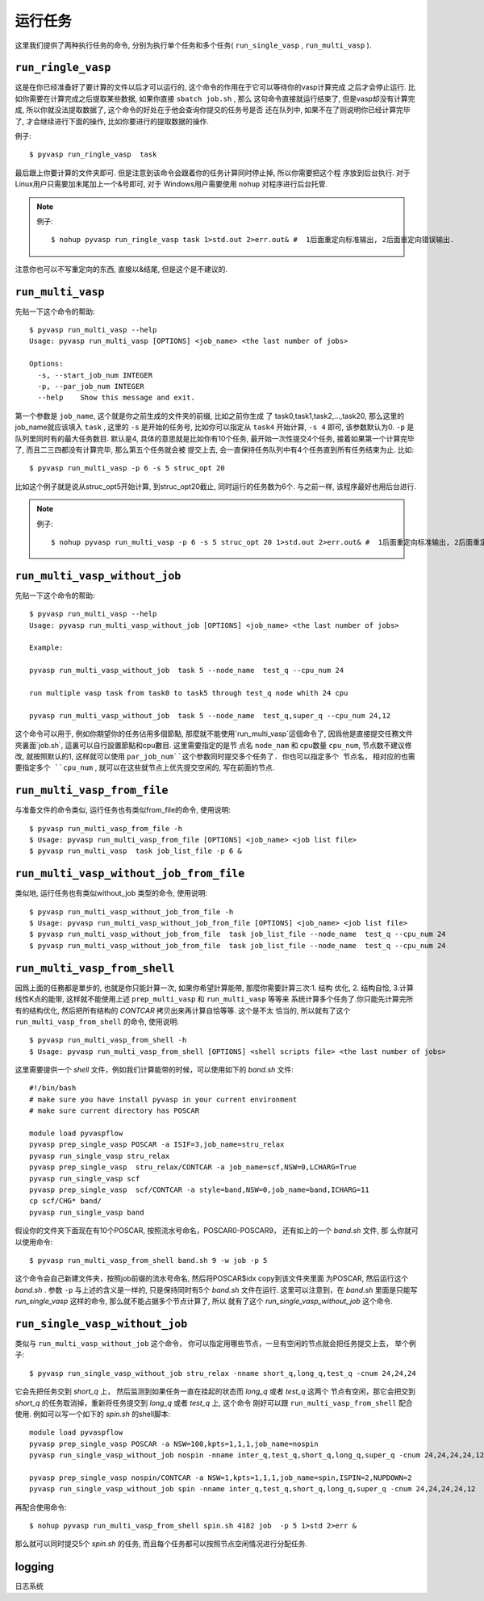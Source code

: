 ============
运行任务
============

这里我们提供了两种执行任务的命令, 分别为执行单个任务和多个任务( ``run_single_vasp`` , ``run_multi_vasp`` ).

``run_ringle_vasp``
======================

这是在你已经准备好了要计算的文件以后才可以运行的, 这个命令的作用在于它可以等待你的vasp计算完成
之后才会停止运行. 比如你需要在计算完成之后提取某些数据, 如果你直接 ``sbatch job.sh`` , 那么
这句命令直接就运行结束了, 但是vasp却没有计算完成, 所以你就没法提取数据了, 这个命令的好处在于他会查询你提交的任务号是否
还在队列中, 如果不在了则说明你已经计算完毕了, 才会继续进行下面的操作, 比如你要进行的提取数据的操作.


例子::

    $ pyvasp run_ringle_vasp  task


最后跟上你要计算的文件夹即可. 但是注意到该命令会跟着你的任务计算同时停止掉, 所以你需要把这个程
序放到后台执行. 对于Linux用户只需要加末尾加上一个&号即可, 对于 Windows用户需要使用 ``nohup`` 对程序进行后台托管.

.. note:: 例子::

    $ nohup pyvasp run_ringle_vasp task 1>std.out 2>err.out& #  1后面重定向标准输出, 2后面重定向错误输出.

注意你也可以不写重定向的东西, 直接以&结尾, 但是这个是不建议的.




``run_multi_vasp``
===================


先贴一下这个命令的帮助::

    $ pyvasp run_multi_vasp --help
    Usage: pyvasp run_multi_vasp [OPTIONS] <job_name> <the last number of jobs>

    Options:
      -s, --start_job_num INTEGER
      -p, --par_job_num INTEGER
      --help    Show this message and exit.



第一个参数是 ``job_name``, 这个就是你之前生成的文件夹的前缀, 比如之前你生成
了 task0,task1,task2,...,task20, 那么这里的job_name就应该填入 ``task`` ,
这里的 ``-s`` 是开始的任务号, 比如你可以指定从 ``task4`` 开始计算, ``-s 4`` 即可, 该参数默认为0. ``-p`` 是队列里同时有的最大任务数目.
默认是4, 具体的意思就是比如你有10个任务, 最开始一次性提交4个任务, 接着如果第一个计算完毕了, 而且二三四都没有计算完毕, 那么第五个任务就会被
提交上去, 会一直保持任务队列中有4个任务直到所有任务结束为止. 比如::

    $ pyvasp run_multi_vasp -p 6 -s 5 struc_opt 20

比如这个例子就是说从struc_opt5开始计算, 到struc_opt20截止, 同时运行的任务数为6个. 与之前一样, 该程序最好也用后台进行.

.. note:: 例子::

    $ nohup pyvasp run_multi_vasp -p 6 -s 5 struc_opt 20 1>std.out 2>err.out& #  1后面重定向标准输出, 2后面重定向错误输出.


``run_multi_vasp_without_job``
===============================
先贴一下这个命令的帮助::

    $ pyvasp run_multi_vasp --help
    Usage: pyvasp run_multi_vasp_without_job [OPTIONS] <job_name> <the last number of jobs>

    Example:

    pyvasp run_multi_vasp_without_job  task 5 --node_name  test_q --cpu_num 24

    run multiple vasp task from task0 to task5 through test_q node whith 24 cpu

    pyvasp run_multi_vasp_without_job  task 5 --node_name  test_q,super_q --cpu_num 24,12


这个命令可以用于, 例如你期望你的任务佔用多個節點, 那麼就不能使用`run_multi_vasp`這個命令了,
因爲他是直接提交任務文件夾裏面`job.sh`, 這裏可以自行設置節點和cpu數目. 这里需要指定的是节
点名 ``node_nam`` 和 cpu数量 ``cpu_num``, 节点数不建议修改,
就按照默认的1, 这样就可以使用 ``par_job_num``这个参数同时提交多个任务了. 你也可以指定多个
节点名, 相对应的也需要指定多个 ``cpu_num`` , 就可以在这些就节点上优先提交空闲的, 写在前面的节点.



``run_multi_vasp_from_file``
==============================
与准备文件的命令类似, 运行任务也有类似from_file的命令, 使用说明::

    $ pyvasp run_multi_vasp_from_file -h
    $ Usage: pyvasp run_multi_vasp_from_file [OPTIONS] <job_name> <job list file>
    $ pyvasp run_multi_vasp  task job_list_file -p 6 &


``run_multi_vasp_without_job_from_file``
============================================
类似地, 运行任务也有类似without_job 类型的命令, 使用说明::

    $ pyvasp run_multi_vasp_without_job_from_file -h
    $ Usage: pyvasp run_multi_vasp_without_job_from_file [OPTIONS] <job_name> <job list file>
    $ pyvasp run_multi_vasp_without_job_from_file  task job_list_file --node_name  test_q --cpu_num 24
    $ pyvasp run_multi_vasp_without_job_from_file  task job_list_file --node_name  test_q --cpu_num 24




``run_multi_vasp_from_shell``
==============================
因爲上面的任務都是單步的, 也就是你只能計算一次, 如果你希望計算能帶, 那麼你需要計算三次:1. 结构
优化, 2. 结构自恰, 3.计算线性K点的能带, 这样就不能使用上述 ``prep_multi_vasp`` 和 ``run_multi_vasp`` 等等来
系统计算多个任务了.你只能先计算完所有的结构优化, 然后把所有结构的 `CONTCAR` 拷贝出来再计算自恰等等. 这个是不太
恰当的, 所以就有了这个 ``run_multi_vasp_from_shell`` 的命令, 使用说明::

    $ pyvasp run_multi_vasp_from_shell -h
    $ Usage: pyvasp run_multi_vasp_from_shell [OPTIONS] <shell scripts file> <the last number of jobs>

这里需要提供一个 `shell` 文件，例如我们计算能带的时候，可以使用如下的 `band.sh` 文件::

    #!/bin/bash
    # make sure you have install pyvasp in your current environment
    # make sure current directory has POSCAR

    module load pyvaspflow
    pyvasp prep_single_vasp POSCAR -a ISIF=3,job_name=stru_relax
    pyvasp run_single_vasp stru_relax
    pyvasp prep_single_vasp  stru_relax/CONTCAR -a job_name=scf,NSW=0,LCHARG=True
    pyvasp run_single_vasp scf
    pyvasp prep_single_vasp  scf/CONTCAR -a style=band,NSW=0,job_name=band,ICHARG=11
    cp scf/CHG* band/
    pyvasp run_single_vasp band

假设你的文件夹下面现在有10个POSCAR, 按照流水号命名，POSCAR0-POSCAR9， 还有如上的一个 `band.sh` 文件, 那
么你就可以使用命令::

    $ pyvasp run_multi_vasp_from_shell band.sh 9 -w job -p 5

这个命令会自己新建文件夹，按照job前缀的流水号命名, 然后将POSCAR$idx copy到该文件夹里面
为POSCAR, 然后运行这个 `band.sh` . 参数 ``-p`` 与上述的含义是一样的, 只是保持同时有5个 `band.sh` 文件在运行.
这里可以注意到，在 `band.sh` 里面是只能写 `run_single_vasp` 这样的命令, 那么就不能占据多个节点计算了, 所以
就有了这个 `run_single_vasp_without_job` 这个命令.



``run_single_vasp_without_job``
================================
类似与 ``run_multi_vasp_without_job`` 这个命令， 你可以指定用哪些节点，一旦有空闲的节点就会把任务提交上去， 举个例子::

    $ pyvasp run_single_vasp_without_job stru_relax -nname short_q,long_q,test_q -cnum 24,24,24

它会先把任务交到 `short_q` 上， 然后监测到如果任务一直在挂起的状态而 `long_q` 或者 `test_q` 这两个
节点有空闲，那它会把交到 `short_q` 的任务取消掉，重新将任务提交到 `long_q` 或者 `test_q` 上, 这个命令
刚好可以跟 ``run_multi_vasp_from_shell`` 配合使用. 例如可以写一个如下的 `spin.sh` 的shell脚本::

    module load pyvaspflow
    pyvasp prep_single_vasp POSCAR -a NSW=100,kpts=1,1,1,job_name=nospin
    pyvasp run_single_vasp_without_job nospin -nname inter_q,test_q,short_q,long_q,super_q -cnum 24,24,24,24,12

    pyvasp prep_single_vasp nospin/CONTCAR -a NSW=1,kpts=1,1,1,job_name=spin,ISPIN=2,NUPDOWN=2
    pyvasp run_single_vasp_without_job spin -nname inter_q,test_q,short_q,long_q,super_q -cnum 24,24,24,24,12

再配合使用命令::

    $ nohup pyvasp run_multi_vasp_from_shell spin.sh 4182 job  -p 5 1>std 2>err &

那么就可以同时提交5个 `spin.sh` 的任务, 而且每个任务都可以按照节点空闲情况进行分配任务.


logging
===============
日志系统
